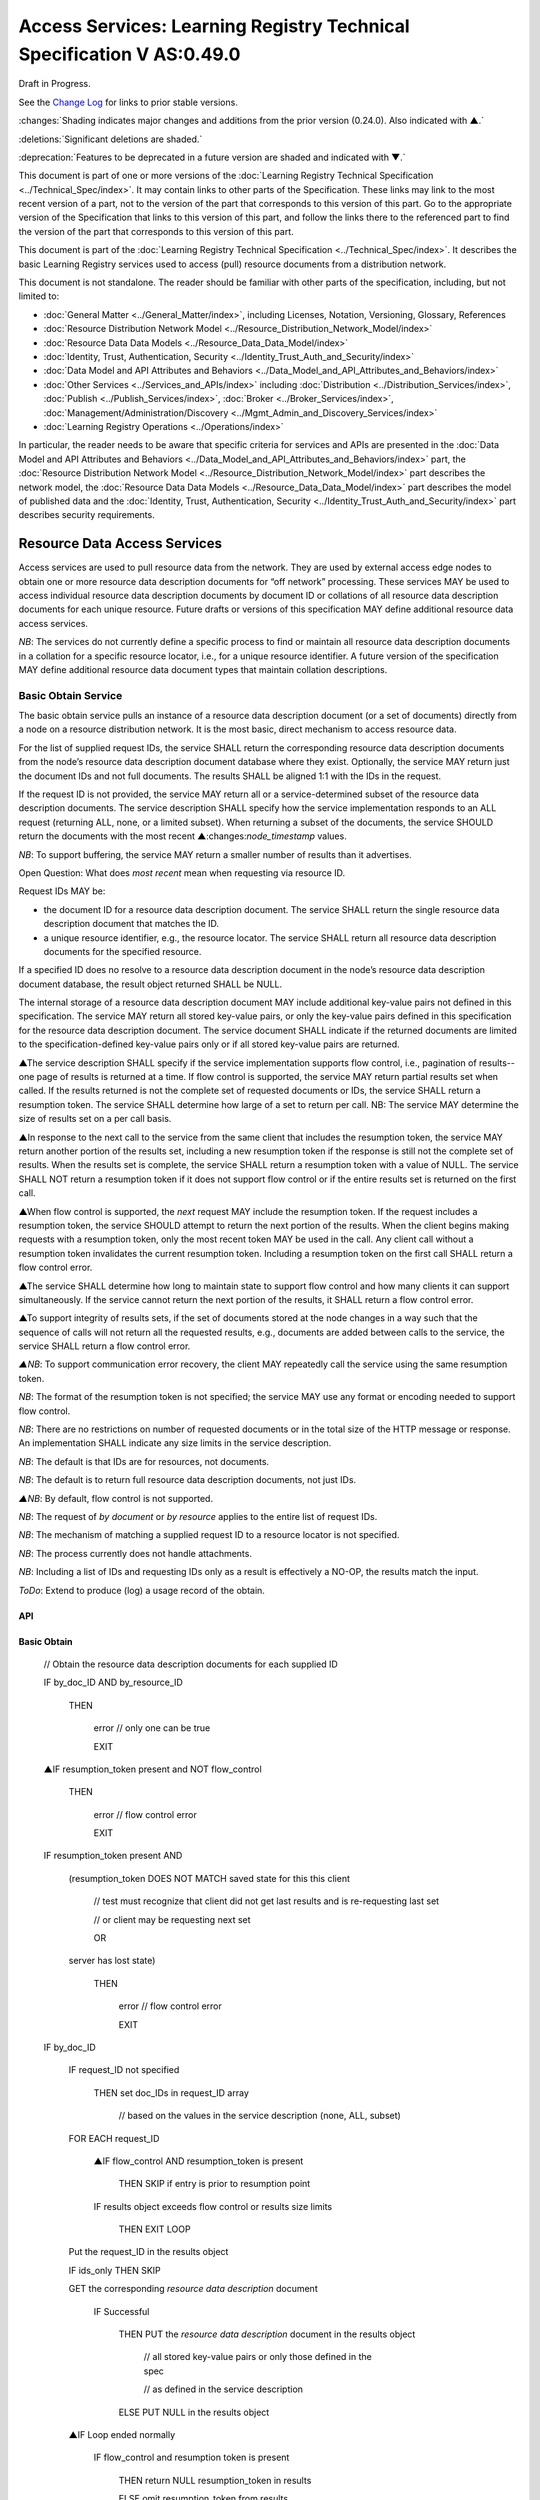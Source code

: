 


======================================================================
Access Services: Learning Registry Technical Specification V AS:0.49.0
======================================================================

Draft in Progress.

See the `Change Log`_ for links to prior stable versions.

:changes:`Shading indicates major changes and additions from the prior version (0.24.0). Also indicated with ▲.`

:deletions:`Significant deletions are shaded.`

:deprecation:`Features to be deprecated in a future version are shaded and indicated with ▼.`

This document is part of one or more versions of the :doc:`Learning Registry Technical Specification <../Technical_Spec/index>`. It may contain links to other parts of the Specification.
These links may link to the most recent version of a part, not to the version of the part that corresponds to this version of this part.
Go to the appropriate version of the Specification that links to this version of this part, and follow the links there to the referenced part to find the version of the part that corresponds to this version of this part.


This document is part of the :doc:`Learning Registry Technical Specification <../Technical_Spec/index>`. It describes the basic Learning Registry services used to access (pull) resource documents from a distribution network.

This document is not standalone.
The reader should be familiar with other parts of the specification, including, but not limited to:

- :doc:`General Matter <../General_Matter/index>`, including Licenses, Notation, Versioning, Glossary, References

- :doc:`Resource Distribution Network Model <../Resource_Distribution_Network_Model/index>`

- :doc:`Resource Data Data Models <../Resource_Data_Data_Model/index>`

- :doc:`Identity, Trust, Authentication, Security <../Identity_Trust_Auth_and_Security/index>`

- :doc:`Data Model and API Attributes and Behaviors <../Data_Model_and_API_Attributes_and_Behaviors/index>`

- :doc:`Other Services <../Services_and_APIs/index>` including :doc:`Distribution <../Distribution_Services/index>`, :doc:`Publish <../Publish_Services/index>`, :doc:`Broker <../Broker_Services/index>`, :doc:`Management/Administration/Discovery <../Mgmt_Admin_and_Discovery_Services/index>`

- :doc:`Learning Registry Operations <../Operations/index>`

In particular, the reader needs to be aware that specific criteria for services and APIs are presented in the :doc:`Data Model and API Attributes and Behaviors <../Data_Model_and_API_Attributes_and_Behaviors/index>` part, the :doc:`Resource Distribution Network Model <../Resource_Distribution_Network_Model/index>` part describes the network model, the :doc:`Resource Data Data Models <../Resource_Data_Data_Model/index>` part describes the model of published data and the :doc:`Identity, Trust, Authentication, Security <../Identity_Trust_Auth_and_Security/index>` part describes security requirements.

.. _h.kbv3x699el4w:

"""""""""""""""""""""""""""""
Resource Data Access Services
"""""""""""""""""""""""""""""

Access services are used to pull resource data from the network.
They are used by external access edge nodes to obtain one or more resource data description documents for “off network” processing.
These services MAY be used to access individual resource data description documents by document ID or collations of all resource data description documents for each unique resource.
Future drafts or versions of this specification MAY define additional resource data access services.

*NB*: The services do not currently define a specific process to find or maintain all resource data description documents in a collation for a specific resource locator, i.e., for a unique resource identifier.
A future version of the specification MAY define additional resource data document types that maintain collation descriptions.

.. _h.23ll5s-2p4zua:

~~~~~~~~~~~~~~~~~~~~
Basic Obtain Service
~~~~~~~~~~~~~~~~~~~~

The basic obtain service pulls an instance of a resource data description document (or a set of documents) directly from a node on a resource distribution network.
It is the most basic, direct mechanism to access resource data.


For the list of supplied request IDs, the service SHALL return the corresponding resource data description documents from the node’s resource data description document database where they exist.
Optionally, the service MAY return just the document IDs and not full documents.
The results SHALL be aligned 1:1 with the IDs in the request.


If the request ID is not provided, the service MAY return all or a service-determined subset of the resource data description documents.
The service description SHALL specify how the service implementation responds to an ALL request (returning ALL, none, or a limited subset).
When returning a subset of the documents, the service SHOULD return the documents with the most recent ▲:changes:`node_timestamp` values.

*NB*: To support buffering, the service MAY return a smaller number of results than it advertises.

Open Question: What does *most* *recent* mean when requesting via resource ID.

Request IDs MAY be:

- the document ID for a resource data description document.
  The service SHALL return the single resource data description document that matches the ID.

- a unique resource identifier, e.g., the resource locator.
  The service SHALL return all resource data description documents for the specified resource.

If a specified ID does no resolve to a resource data description document in the node’s resource data description document database, the result object returned SHALL be NULL.

The internal storage of a resource data description document MAY include additional key-value pairs not defined in this specification.
The service MAY return all stored key-value pairs, or only the key-value pairs defined in this specification for the resource data description document.
The service document SHALL indicate if the returned documents are limited to the specification-defined key-value pairs only or if all stored key-value pairs are returned.

▲The service description SHALL specify if the service implementation supports flow control, i.e., pagination of results--one page of results is returned at a time.
If flow control is supported, the service MAY return partial results set when called.
If the results returned is not the complete set of requested documents or IDs, the service SHALL return a resumption token.
The service SHALL determine how large of a set to return per call.
NB: The service MAY determine the size of results set on a per call basis.

▲In response to the next call to the service from the same client that includes the resumption token, the service MAY return another portion of the results set, including a new resumption token if the response is still not the complete set of results.
When the results set is complete, the service SHALL return a resumption token with a value of NULL.
The service SHALL NOT return a resumption token if it does not support flow control or if the entire results set is returned on the first call.

▲When flow control is supported, the *next* request MAY include the resumption token.
If the request includes a resumption token, the service SHOULD attempt to return the next portion of the results.
When the client begins making requests with a resumption token, only the most recent token MAY be used in the call.
Any client call without a resumption token invalidates the current resumption token.
Including a resumption token on the first call SHALL return a flow control error.


▲The service SHALL determine how long to maintain state to support flow control and how many clients it can support simultaneously.
If the service cannot return the next portion of the results, it SHALL return a flow control error.

▲To support integrity of results sets, if the set of documents stored at the node changes in a way such that the sequence of calls will not return all the requested results, e.g., documents are added between calls to the service, the service SHALL return a flow control error.

*▲NB*: To support communication error recovery, the client MAY repeatedly call the service using the same resumption token.

*NB*: The format of the resumption token is not specified; the service MAY use any format or encoding needed to support flow control.

*NB*: There are no restrictions on number of requested documents or in the total size of the HTTP message or response.
An implementation SHALL indicate any size limits in the service description.

*NB*: The default is that IDs are for resources, not documents.

*NB*: The default is to return full resource data description documents, not just IDs.

*▲NB*: By default, flow control is not supported.

*NB*: The request of *by* *document* or *by* *resource* applies to the entire list of request IDs.

*NB*: The mechanism of matching a supplied request ID to a resource locator is not specified.

*NB*: The process currently does not handle attachments.

*NB*: Including a list of IDs and requesting IDs only as a result is effectively a NO-OP, the results match the input.

*ToDo*: Extend to produce (log) a usage record of the obtain.


---
API
---

.. http:get::  /obtain?request_id=<ID>

    &by_doc_ID=<T|F>

    &by_resource_ID=<T|F>

    &ids_only=<T|F>

    &resumption_token=<token>

       
.. http:post:: /obtain


    **Arguments (HTTP GET):**

    .. sourcecode:: javascript

        "request_ID": ID,        
                                        // resource data description document ID or

                                        // resource ID

                                        // optional

                                        // ignored if ids_only is TRUE

                                        // if missing return documents for ALL IDs

        "by_doc_ID": boolean,    
                                        // request is for a single document

                                        // optional, default FALSE

                                        // request_ID is a doc_ID

        "by_resource_ID": boolean        
                                        // request is for a collation of all documents

                                        // for the specified resource

                                        // optional, default TRUE

                                        // request_ID is a resource_locator

        "ids_only": boolean,    
                                        // request is just for IDs, not documents

                                        // optional, default FALSE

        "resumption_token": "string",       
                                        // flow control resumption token

                                        // optional; provided as a result on prior calls

    **Arguments (HTTP POST):**

            None

    **Request Object (HTTP GET):**

            None

    **Request Object (HTTP POST):**

    .. sourcecode:: javascript

        {                       
                                    // list of resource data descriptions to obtain

             "by_doc_ID": boolean,    
                                    // request is for specific document for each ID

                                    // request_ID is a doc_ID

                                    // optional, default FALSE,

              

            "by_resource_ID": boolean,    
                                    // request is for a collation of documents 

                                    // for each ID

                                    // optional, default TRUE

                                    // request_ID is a resource_locator

            "ids_only": boolean,    
                                    // request is just for IDs, not documents

                                    // optional, default FALSE

            "resumption_token": "string",        
                                    // ▲ flow control resumption token

                                    // optional; provided as a result on prior calls

            "request_IDs": [request_ID]    
                                    // array of

                                    // resource ID or

                                    // resource data description document ID

                                    // optional

                                    // ignored if ids_only is TRUE

                                    // if missing return documents for ALL IDs

        }

    **Results Object:**
        
    .. sourcecode:: javascript
                                                        

        {
            "documents": [                              // list of resource data description documents

                {                

                    "doc_ID": ID,       
                                                        // document ID

                    "document": [                       // resource data description documents
                        
                        {resource_data_description}     // array
                                        
                    ]                                   // present only if ID is valid, otherwise NULL

                }    

            ],

            "resumption_token":  "string"               // ▲ flow control resumption token

                                                        // present only if flow control is supported

                                                        // present only if these results are paginated

                                                        // NULL if this is the last set of paginated results

        }

    :statuscode 200: OK

    :statuscode 500: ERROR


------------
Basic Obtain
------------



    // Obtain the resource data description documents for each supplied ID

    IF by_doc_ID AND by_resource_ID

            THEN

                    error  // only one can be true

                    EXIT

    ▲IF resumption_token present and NOT flow_control

        THEN

            error  // flow control error

            EXIT

    IF resumption_token present AND 

        (resumption_token DOES NOT MATCH saved state for this this client 

            // test must recognize that client did not get last results and is re-requesting last set

            // or client may be requesting next set

            OR

        server has lost state)

            THEN

                error  // flow control error              
                                            
                EXIT

    IF by_doc_ID

        IF request_ID not specified 

            THEN set doc_IDs in request_ID array

                // based on the values in the service description (none, ALL, subset)

        FOR EACH request_ID 

            ▲IF flow_control AND resumption_token is present

                THEN SKIP if entry is prior to resumption point

            IF results object exceeds flow control or results size limits

                THEN EXIT LOOP

        Put the request_ID in the results object

        IF ids_only THEN SKIP

        GET the corresponding *resource* *data* *description* document

                IF Successful 

                 THEN PUT the *resource* *data* *description* document in the results object

                    // all stored key-value pairs or only those defined in the spec

                    // as defined in the service description

                 ELSE PUT NULL in the results object

        ▲IF Loop ended normally

            IF flow_control and resumption token is present

                THEN return NULL resumption_token in results

                ELSE omit resumption_token from results

        IF Loop exited because of flow control or results size limits

            IF flow_control

                THEN return appropriate resumption_token

    IF by_resource_ID

        IF request_ID not specified 

                THEN set unique_resource_locations in request_ID array

                    // based on the values in the service description (none, ALL, subset)

        FOR EACH request_ID 

            ▲IF flow_control AND resumption_token is present

                THEN SKIP if entry is prior to resumption point

            IF results object exceeds flow control or results size limits

                THEN EXIT LOOP

            IF NOT ids_only

                THEN FIND the collation of resource data description documents

                WHERE resource_locator MATCHES supplied request_ID

            IF Successful     

                PUT the request ID in the results object        

                IF ids_only THEN SKIP

                FOR EACH *resource data description* document

                GET the corresponding *resource data description* document

                    PUT the *resource data description* document in the results object

                        // all stored key-value pairs or only those defined in the spec

                        // as defined in the service description

            ELSE PUT NULL in the results object

        ▲IF Loop ended normally

            IF flow_control and resumption token is present

                THEN return NULL resumption_token in results

            ELSE omit resumption_token from results

        IF Loop exited because of flow control or results size limits

            IF flow_control

                THEN return appropriate resumption_token


-------------------
Service Description
-------------------

.. sourcecode:: javascript

    {

        "doc_type": "service_description",

        "doc_version": "0.20.0",

        "doc_scope": "node",

        "active": true,

        "service_id": "<uniqueid>",

        "service_type": "access",

        "service_name": "Basic Obtain",

        "service_description": "Service to access individual resource description documents given a list of one or more document IDs or resource URL",

        "service_version": "0.21.0",

        "service_endpoint": "<node-service-endpoint-URL>",

        "service_auth": 
                                        // service authentication and authorization descriptions

        {

            "service_authz": ["<authvalue>"], 
                                        // authz values for the service

            "service_key": < T / F > , 
                                        // does service use an access key            

            "service_https": < T / F > 
                                        // does service require https

        },

        "service_data":

        {

            "id_limit": integer,            
                                            // specify the maximum number of IDs

                                            // the service will return when requesting ALL

                                            // 0 means ALL is not a valid request

                                            // optional, return ALL if missing

            "doc_limit": integer, 
                                            // specify the maximum number of documents

                                            // the service will return when requesting ALL

                                            // 0 means ALL is not a valid request

                                            // optional, return ALL if missing

            "spec_kv_only": boolean, 
                                            // T to return only spec-defined key-value pairs

                                            // F to return all stored key-value pairs

                                            // optional, default F

            "flow_control": boolean 
                                            // ▲ T if the implementation supports flow control

                                            // F if flow control is not supported

                                            // optional, default F, no flow control

        }

    }

When the service is deployed at a node, appropriate values for the placeholders (service_id, service_endpoint, service_auth) SHALL be provided.
Appropriate values for the service_data elements SHALL be provided.
The descriptive values (service_name, service_description) MAY be changed from what is specified herein.

.. _h.s3sst6-69kzq1:

~~~~~~~~~~~~~~~~~~~~~
Basic Harvest Service
~~~~~~~~~~~~~~~~~~~~~

The basic harvest service can be used by an external agent to connect to a node to harvest (pull) the resource data description documents held by the node.
The service is patterned after the OAI-PMH specification.
The service is designed to be extended to support full OAI-PMH–compliant harvesting.

The service can harvest the native JSON encoded metadata or paradata resource data, i.e., it harvests the resource data in the native format, not XML-encoded Dublin Core metadata or some other metadata dissemination.
Harvest is done by resource data description document ID or by resource ID, i.e., by resource locator.
Set-based harvesting is not currently supported.
Flow control is not currently supported.
OAI-PMH verbs are included directly in the HTTP path (rather than as an argument to provide a more RESTful API).
Both GET and POST encoding of requests are supported.

The internal JSON storage of a resource data description document MAY include additional key-value pairs not defined in this specification.
The service MAY return all stored key-value pairs, or only the key-value pairs defined in this specification for the resource data description document.
The service document SHALL indicate if the returned documents are limited to the specification-defined key-value pairs only or if all stored key-value pairs are returned.

*OAI-PMH* *Extension*: IDs MAY be:

- the document ID for a resource data description document.
  The service SHALL return the single resource data description document that matches the ID.

- a unique resource identifier, e.g., the resource locator.
  The service SHALL return all resource data description documents for the specified resource that satisfy other harvest criteria.

Mapping of Learning Registry Basic Harvest to OAI-PMH Concepts

+---------------------------------------------------------------------------+---------------------------------------------------------------------------------------------------------------------------------------------------+
| **Native OAI\-PMH Concept**                                               | **Learning Regisry Harvest API Concept**                                                                                                          |
+---------------------------------------------------------------------------+---------------------------------------------------------------------------------------------------------------------------------------------------+
| Repository (harvest API end point)                                        | Node Resource Data Description Document Database                                                                                                  |
+---------------------------------------------------------------------------+---------------------------------------------------------------------------------------------------------------------------------------------------+
| Resource (something that has records)                                     | Resource                                                                                                                                          |
+---------------------------------------------------------------------------+---------------------------------------------------------------------------------------------------------------------------------------------------+
| Item (something in the repository for which a record can be disseminated) | Resource Data, e.g., an individual Resource Data Description Document or a collation of Resource Data Description Documents for a unique Resource |
+---------------------------------------------------------------------------+---------------------------------------------------------------------------------------------------------------------------------------------------+
| Record (dissemination output)                                             | Resource Data Description Document, JSON Encoded                                                                                                  |
+---------------------------------------------------------------------------+---------------------------------------------------------------------------------------------------------------------------------------------------+
| Item Identifier (URI)                                                     | Resource Data Description Document ID orResouce ID/Resource Locator                                                                               |
+---------------------------------------------------------------------------+---------------------------------------------------------------------------------------------------------------------------------------------------+
| Metadata Format                                                           | Resource Data Description Document JSON Object Schema                                                                                             |
+---------------------------------------------------------------------------+---------------------------------------------------------------------------------------------------------------------------------------------------+
| Set                                                                       | *Sets* *for* *organizing* *resource* *data* *are* *not* *defined* *in* *this* *version* *of* *the* *specification*                                |
+---------------------------------------------------------------------------+---------------------------------------------------------------------------------------------------------------------------------------------------+
| GetRecord Verb                                                            | <nodelURL>harvest/getrecord                                                                                                                       |
+---------------------------------------------------------------------------+---------------------------------------------------------------------------------------------------------------------------------------------------+
| ListRecords Verb                                                          | <nodelURL>harvest/listrecords                                                                                                                     |
+---------------------------------------------------------------------------+---------------------------------------------------------------------------------------------------------------------------------------------------+
| ListIdentifiers Verb                                                      | <nodelURL>harvest/listidentifiers                                                                                                                 |
+---------------------------------------------------------------------------+---------------------------------------------------------------------------------------------------------------------------------------------------+
| Identify Verb                                                             | <nodelURL>harvest/identify                                                                                                                        |
+---------------------------------------------------------------------------+---------------------------------------------------------------------------------------------------------------------------------------------------+
| ListMetadataFormats Verb                                                  | <nodelURL>harvest/listmetadataformats                                                                                                             |
+---------------------------------------------------------------------------+---------------------------------------------------------------------------------------------------------------------------------------------------+
| ListSets Verb                                                             | <nodelURL>harvest/listsets                                                                                                                        |
+---------------------------------------------------------------------------+---------------------------------------------------------------------------------------------------------------------------------------------------+

Each of the six harvest verbs are specified separately.
The Service Description document SHALL apply to the entire API.

The network node SHALL maintain a value for the earliest publication time for documents harvestable from the node (earliestDatestamp).
Time-based harvesting MAY request harvest for documents published, updated or deleted after that time.
The node MAY maintain documents with an earlier timestamp, but these documents SHALL NOT be accessible via harvest.
The granularity for access via the timestamp MAY be days or seconds.
The granularity of the timestamp SHALL be stored in the service description document.

*NB*: The actual timestamp MAY have a finer granularity.

*NB*: All times are UTC 0.

.. _h.v57vz0-u0ge3y:

----------
Get Record
----------

The Get Record verb returns the resource data description documents for the specified resource data document ID or resource ID.
If the request ID is a resource data description document ID, the service SHALL return the single resource data description document that matches the ID.
If the request ID is a unique resource identifier, e.g., the resource locator, the service SHALL return all resource data description documents for the specified resource.
The API only returns JSON.
Different metadata formats cannot be specified.
The service SHALL return complete resource data description documents.

*NB*: The process currently does not handle attachments.

*NB*: The default is that IDs are for resources, not documents.

*ToDo*: Extend to produce (log) a usage record of the harvest.

API
===

.. http:get:: /harvest/getrecord?request_id=<id>
    
    &by_doc_ID=<T|F>

    &by_resource_ID=<T|F>

.. http:post:: /harvest/getrecord

    **Arguments (HTTP GET):**

    .. sourcecode:: javascript

        "request_ID": ID,        
                                // resource data description document ID or

                                // resource ID

                                // required

        "by_doc_ID": boolean,    
                                // request is for a single document

                                // optional, default FALSE

                                // request_ID is a doc_ID

        "by_resource_ID": boolean        
                                // request is for a collation of all documents

                                // for the specified resource

                                // optional, default TRUE

                                // request_ID is a resource_locator

    **Arguments (HTTP POST):**

        None

    **Request Object (HTTP GET):**

        None

    **Request Object (HTTP POST):**

    .. sourcecode:: javascript

        {
            "request_ID": ID,       
                                    // resource data description document ID or

                                    // resource ID

                                    // required

            "by_doc_ID":        boolean,    
                                    // request is for a single document

                                    // optional, default FALSE

                                    // request_ID is a doc_ID

            "by_resource_ID",    boolean       
                                    // request is for a collation of all documents

                                    // for the specified resource

                                    // optional, default TRUE

                                    // request_ID is a resource_locator

        }

    **Results Object:**

    .. sourcecode:: javascript

        {
            "OK": boolean,    
                                    // T if successful

            "error": "string",        
                                    // text describing error
                                    // present only if NOT OK

            "responseDate": "string",        
                                    // time of report, time/date encoding

            "request":                
                                    // the API request

                {
                    "verb": "getrecord",    
                                                        // the literal "getrecord"


                    "identifier": ID,        
                                                        // request ID


                    "by_doc_ID": boolean,    
                                                        // request is for a single document


                    "by_resource_ID": boolean,    
                                                        // request is for a collation of documents


                    "HTTP_request": "string"        
                                                        // the HTTP request as a string


                },

                "getrecord":        // the resource data description documents
                                    // present only if ID is valid, otherwise NULL

                    {

                        "record": [                
                                    // record container

                            {
                                "header":                
                                                            // header info

                                    {"identifier": ID,        
                                                            // resource data description document ID

                                    ▲"datestamp": "string", 
                                                            // resource data timestamp date/time
                                                            // requried, granularity of 1 second

                                    "status": "string"        
                                                            // fixed vocabulary ["active", "deleted"]                                
                                                            // optional, "active" if not present

                                    },

                                "resource_data": {resource_data_description}        
                                                            // resource data description documents

                            }
                        
                        ]

                    }

            }


Basic Harvest: GetRecord
========================


    // Return the resource data description documents for the supplied ID

    Build results object

        responseDate := time of report      // time/date encoding

        request :=                          // the API request

         {"verb": "getrecord",              // the literal "getrecord"

         "identifier": ID,                  // request ID

         "by_doc_ID": boolean,              // request value

         "by_resource_ID": boolean,         // request value

         "HTTP_request": "string"           // the HTTP request as a string

         }

        IF request_ID not supplied  // return error

            THEN    

                OK := FALSE

                error := “badArgument"

                EXIT

        IF by_doc_ID AND by_resource_ID

            THEN    

                OK := FALSE

                error := "badArgument" // only one can be true

                EXIT

        IF by_resource_ID  // get the list of documents otherwise it’s just the requested ID

            THEN     

                FIND the collation of resource data description document IDs

                WHERE resource_locator MATCHES request <identifier>



        FOR EACH resource data description document ID

        GET the corresponding *resource data description* document

        IF successful

             THEN

                // return resource data

                // header

                ▲datestamp := node_timestamp from the *resource* *data* *description*

                identifier := resource data description document ID

                IF delete_data_policy <> "no"

                    AND the *resource* *data* *description* document has been deleted

                    THEN status := "deleted"

                // resource data

                PUT the *resource* *data* *description* document in the results object

                    // all stored key-value pairs or only those defined in the spec

                    // as defined in the service description

                OK := TRUE

             ELSE // not found error

                PUT NULL in the results object

                OK := FALSE

                error := "idDoesNotExist"

    TRANSFORM results to specified CONTENT-TYPE

.. _h.56c4qr-c1nbmq:

------------
List Records
------------

The List Records verb returns the resource data description documents for document added to the node within a specified time/date range.
The API only returns JSON.
The service SHALL return complete resource data description documents.
Different metadata formats cannot be specified.
Flow control is not currently supported.
Set-based harvesting is not currently supported.
Return of attachments is not currently supported.

*NB*: List records does not support access by resource locator.
Documents may only be accessed by document ID.

*ToDo*: Extend to produce (log) a usage record of the harvest.

API
===

.. http:get:: /harvest/listrecords?from=<date>&until=<date>

.. http:post:: /harvest/listrecords

    **Arguments (HTTP GET):**

    .. sourcecode:: javascript

        "from": "string",            
                                    // start of harvest time/date range

                                    // optional, time/date

                                    // earliest resource data timestamp if not present

        "until": "string"            
                                    // end of harvest time/date range

                                    // optional, time/date

                                    // latest resource data timestamp if not present

    **Arguments (HTTP POST):**

        None

    **Request Object (HTTP GET):**

        None

    **Request Object (HTTP POST):**

    .. sourcecode:: javascript

        {

            "from": "string",           
                                    // start of harvest time/date range

                                    // optional, time/date

                                    // earliest resource data timestamp if not present

            "until": "string"                        
                                    // end of harvest time/date range

                                    // optional, time/date

                                    // latest resource data timestamp if not present
        }

    **Results Object:**

    .. sourcecode:: javascript

        {
            "OK": boolean,    
                                    // T if successful

            "error": "string",        
                                    // text describing error
                                    // present only if NOT OK

            "responseDate": "string",        
                                    // time of report, time/date encoding

            "request":              // the API request

            {
                "verb": "listrecords",    
                                        // the literal "listrecords"

                "from": "string",        
                                        // specified start of harvest time/date range
                                        // time/date

                "until": "string".
                                        // specified end of harvest time/date range
                                        // time/date

                "HTTP_request": "string"        
                                        // the HTTP request as a string

            },

            "listrecords":[                 
                                    // array of records

                {
                    "record":                
                                    // the resource data description document
                                    // present only if ID is valid, otherwise NULL

                    {
                        "header":

                        {
                            "identifier": ID,        
                                                // resource data description document ID

                            "datestamp": "string" 
                                                // ▲ resource data timestamp, date/time
                                                // required granularity of 1 second

                            "status": "string"        
                                                // fixed vocabulary ["active", "deleted"]                                
                                                // optional, "active" if not present

                        },

                        "resource_data":

                            {resource_data_description}        
                                    // resource data description documents                 
                    
                    }

                }      

            ]

        }


Basic Harvest: ListRecords
==========================

    // Return the resource data description documents for the specified time range

    Build results object

        responseDate := time of report          // time/date encoding

        request :=                              // the API request

        {
            "verb": "listrecords",              // the literal "listrecords"

            "from": "string",                   // specified start of harvest time/date range

            "until": "string",                  // specified end of harvest time/date range

            "HTTP_request": "string"            // the HTTP request as a string

        }

        IF from > until  // return error

            THEN

                OK := FALSE

                error := "badArgument"

                EXIT

        IF granularity of from time <> granularity of until time  // return error

            THEN     

                OK := FALSE

                error := "badArgument"

                EXIT

        IF granularity of from time < service granularity  // request is for seconds, service instance only supports days (not seconds)

            THEN

                OK := FALSE

                error := "badArgument"

                EXIT

        IF from not specified THEN from := earliest timestamp

        IF until not specified THEN until := latest timestamp

        FOR EACH *resource* *data* *description* document

            IF from <= ▲node_timestamp from the *resource* *data* *description* document

                    <= until  // timestamp inclusive in [from:until] range

            THEN

                // return header for resource data

                ▲datestamp := node_timestamp from the resource* *data* *description*

                
                identifier := resource data description document ID

                IF the delete_data_policy <> "no"

                    AND the r*esource* *data* *description* document has been deleted

                    THEN status := "deleted"

                // return the resource data

                PUT the r*esource* *data* *description* document in the results object

        IF listrecords array is empty

            THEN

                OK := FALSE

                error := "noRecordsMatch"

            ELSE

                OK := TRUE

    TRANSFORM results to specified CONTENT-TYPE

.. _h.fldcps-ri52yn:

----------------
List Identifiers
----------------

The List Identifiers verb returns the OAI-PMH header information from the resource data description documents for the specified resource data document IDs within a specified time/date range.
The API only returns JSON.
Different metadata formats cannot be specified.
Flow control is not currently supported.
Set-based harvesting is not currently supported.

The API is functionally equivalent to the List Records API, only header information returned; no resource data is returned.
Data elements are renamed to map to the the OAI-PMH specification.

*NB*: There is currently no mechanism to return the collection of ids of resources where a new resource data description document has been added to the collation of documents for a resource within the specified time range.
Documents may only be accessed by document ID.

API
===

.. http:GET:: /harvest/listidentifiers?from=<date>&until=<date>

.. http:POST:: /harvest/listidentifiers

    **Arguments (HTTP GET):**

    .. :sourcecode:: javascript

        "from": "string",            
                                    // start of harvest time/date range

                                    // optional, time/date

                                    // earliest resource data timestamp if not present

        "until": "string"            
                                    // end of harvest time/date range

                                    // optional, time/date

                                    // latest resource data timestamp if not present

    **Arguments (HTTP POST):**

        None

    **Request Object (HTTP GET):**

        None

    **Request Object (HTTP POST):**

    .. :sourcecode:: javascript

        {
            "from": "string",            
                                    // start of harvest time/date range
                                    // optional, time/date
                                    // earliest resource data timestamp if not present

            "until": "string"            
                                    // end of harvest time/date range
                                    // optional, time/date
                                    // latest resource data timestamp if not present

        }

    **Results Object:**

    .. :sourcecode:: javascript

        {
            "OK": boolean,    
                                    // T if successful

            "error": "string",        
                                    // text describing error
                                    // present only if NOT OK

            "responseDate": "string",        
                                    // time of report, time/date encoding

            "request":                
                                    // the API request

            {
                "verb": "listidentifiers",    
                                    // the literal "listidentifiers"

                "from": "string",       
                                    // specified start of harvest time/date range
                                    // time/date

                "until": "string".
                                    // specified end of harvest time/date range
                                    // time/date

                "HTTP_request": "string"        
                                    // the HTTP request as a string

            },

            "listidentifiers":[                
                                    // array of headers

                {
                    "header":

                    {
                        "identifier": ID,        
                                    // resource data description document ID

                        "datestamp": "string",        
                                    // ▲ resource data timestamp, date/time
                                    // requried, granularity of 1 second

                        "status": "string"        
                                    // fixed vocabulary ["active", "deleted"]                                
                                    // optional, "active" if not present

                    }

                }

            ]

        }


Basic Harvest: ListIdentifiers
==============================

    // Return the resource data description document headers for the specified time range

    Build results object

        responseDate := time of report      // time/date encoding

        request :=                          // the API request

        {
            "verb": "listidentifiers",      // the literal "listidentifiers"

            "from": "string",               // specified start of harvest time/date range

            "until": "string",              // specified end of harvest time/date range

            "HTTP_request": "string"        // the HTTP request as a string

        }

        IF from > until // return error

            THEN     
                
                OK := FALSE

                error := "badArgument"

                EXIT

        IF granularity of from time <> granularity of until time // return error

            THEN     

                OK := FALSE

                error := "badArgument"

                EXIT

        IF granularity of from time < service granularity 

            // request is for seconds, service instance only supports days (not seconds)

            THEN     

                OK := FALSE

                error := "badArgument"

                EXIT

        IF from not specified THEN from := earliest timestamp

        IF until not specified THEN unti := latest timestamp

        FOR EACH *resource* *data* *description* document

            IF from <= node_timestamp from the *resource data description* document

                    <= until // timestamp inclusive in [from:until] range

            THEN // return header for resource data

                ▲datestamp := node_timestamp fromt the *resource data description*

                identifier := resource data description document ID

                IF the delete_data_policy <> "no"

                    AND the *resource data description* document has been deleted

                    THEN status := "deleted"

        IF listidentifiers array is empty

            THEN

                OK := FALSE

                error := "noRecordsMatch"

            ELSE

            OK := TRUE

    TRANSFORM results to specified CONTENT-TYPE


.. _h.k5h4di-cvleu6:

--------
Identify
--------

The Identify verb returns a description of the harvest end point.
The service SHALL return the values in JSON.
The service SHALL return all of the key-value pairs listed.
The service MAY return additional key-value pairs that describe the harvest service.

A network node SHALL maintain all of the data necessary to return the required key-value pairs.

API
===

.. http:GET:: /harvest/identify

.. http:POST:: /harvest/identify
           

    **Arguments:**

        None

    **Request Object:**

        None

    **Results Object:**

    .. :sourcecode:: javascript

        {
            "OK": boolean,    
                                    // T if successful

            "error": "string",       
                                    // text describing error

                                    // present only if NOT OK

            "responseDate": "string",        
                                    // time of report, time/date encoding

            "request":  {              
                                    // the API request
            
                "verb": "identify",    
                                    // the literal "identify"

                "HTTP_request": "string"         
                                    // the HTTP request as a string

            },

            "identify": {
                "node_id": "string",        
                                    // ID of the network node

                "repositoryName": "string",        
                                    // name of the network node

                "baseURL": "string",        
                                    // URL of the network node

                "protocolVersion": "2.0",        
                                    // the literal "2.0"

                "service_version": "string",        
                                    // version of the Harvest service API

                "earliestDatestamp": "string",        
                                    // time/date encoding

                "deletedRecord": "string",        
                                    // node delete policy

                "granularity": "string",        
                                    // granularity from the service policy

                "adminEmail": "string"        
                                    // node admin URL

            }

        }


Basic Harvest: Identify
=======================


    // Return the description of the harvest service

    Build results object

        OK := TRUE

        responseDate := time of report  // time/date encoding

        request :=                      // the API request

        {
            "verb": "identify",         // the literal "identify"

            "HTTP_request": "string"    // the HTTP request as a string

        }

        node_id := node_id from the *network node description*

        repositoryName := node_name from the *network node description*

        baseURL := <node-service-endpoint-URL>  // URL of the network node

        protocolVersion := "2.0"  // the OAI-PMH version

        service_version := service_version from the *Harvest* *service* *description* 

        earliestDatestamp := timestamp 

            // the oldest guaranteed publish/update or delete timestamp

            // time/date encoding with service-specified granularity

        deletedRecord := deleted_data_policy from the node_policy from the

            *network node description*

        granularity := granularity from the *Harvest service description* 

        adminEmail := node_admin_identity from the *network node description*

        TRANSFORM results to specified CONTENT-TYPE


.. _h.eokref-1hyu2a:

---------------------
List Metadata Formats
---------------------

The List Metadata Formats verb returns the list of metadata formats available for harvests.
The harvest API only returns JSON encoded resource data descriptions: this is the only metadata format defined in the service description.
The metadataPrefix SHALL be the value specified in the metadataformats structure in the service description (e.g., "LR_JSON_0.10.0").
The service SHALL return all of the key-value pairs listed.
The service SHALL NOT return additional key-value pairs.

The services does not support the retrieval of the metadata format for an individual resource data description document.
Including a ID in the request SHOULD produce an error.

API
===

.. :http:GET:: /harvest/listmetadataformats

.. :http:POST:: /harvest/listmetadataformats
   

    **Arguments:**

        None

    **Request Object:**    

        None

    **Results Object:**

    .. :sourcode:: javascript

        {
            "OK": boolean,    
                                        // T if successful

            "error": "string",        
                                        // text describing error

                                        // present only if NOT OK

            "responseDate": "string",        
                                        // time of report, time/date encoding

            "request":                  // the API request

            {
                "verb": "listmetadataformats",    
                                        // the literal "listmetadataformats"

                "HTTP_request": "string"         
                                        // the HTTP request as a string 

            },

            "listmetadataformats":[            
                                        // array of supported metadata formats

                {
                    "metadataformat":

                    {
                        "metadataPrefix": "string"        
                                        // metadata format name/prefix
                                        // other elements will go here

                    }

                }

            ]

        }


Basic Harvest: List Metadata Formats
====================================


    // Return the description of the metadata formats supported for harvest

    Build results object

        OK := TRUE

        responseDate := time of report  // time/date encoding

        request :=  // the API request

            {
                "verb": "listmetadataformats",      // the literal "listmetadataformats"

                "HTTP_request": "string"            // the HTTP request as a string

            }

        metadataFormat := metadataformat structure from the *Harvest* *service* *description* 

            // the key-value pair [{"metadataPrefix": "LR_JSON_0.10.0"}]

        TRANSFORM results to specified CONTENT-TYPE


.. _h.aocxiz-yca3fl:

---------
List Sets
---------

The List Sets verb returns the list of sets used to organize resource data descriptions.
Support for sets is not defined in this version of the specification.
The API SHALL return a standard error indicating that sets are not available.

API
===


.. http:get:: /harvest/listsets

.. http:post:: /harvest/listsets
          
    **Arguments:**

        None

    **Request Object:**    

        None

    **Results Object:**

        .. sourcecode:: javascript
        
            {
                "OK": boolean,        
                                    // T if successful

                "error": "string",            
                                    // text describing error
                                    // present only if NOT OK

                "responseDate": "string",        
                                    // time of report, time/date encoding

                "request":                
                                    // the API request

                {
                    "verb": "listsets",    
                                    // the literal "listsets"

                    "HTTP_request": "string"         
                                    // the HTTP request as a string

                }

            }

Basic Harvest: List Sets
========================


    // Return the description of the sets available for harvest

    Build results object

        OK := FALSE

        error := "noSetHierarchy"

        responseDate := time of report  // time/date encoding

        request := // the API request

        {
            "verb": "listsets",         // the literal "listsets"

             "HTTP_request": "string"   // the HTTP request as a string

        }

    TRANSFORM results to specified CONTENT-TYPE

Service Description
===================

.. :sourcecode:: javascript

    {

        "doc_type": "service_description",

        "doc_version": "0.20.0",

        "doc_scope": "node",

        "active": true,

        "service_id": "<uniqueid>",

        "service_type": "access",

        "service_name": "Basic Harvest",

        "service_description": "Service to retreieve full JSON resource description documents from a node.
    Patterned after OAI-PMH",

        "service_version": "0.10.0",

        "service_endpoint": "<node-service-endpoint-URL>",

        "service_auth": 
                                        // service authentication and authorization descriptions

        {

            "service_authz": ["<authvalue>"], 
                                        // authz values for the service

            "service_key": < T / F > , 
                                        // does service use an access key            

            "service_https": < T / F > 
                                        // does service require https

        },

        "service_data":

        {

            "granularity": "string", 
                                        // literal fixed vocabulary

                                        // "YYYY-MM-DD" (day granularity)

                                        // or "YYYY-MM-DDThh:mm:ssZ" (second granularity)

            "flow_control": FALSE, 
                                        // flow control not supported

            "setSpec": NULL, 
                                        // sets are not supported

            "spec_kv_only": < T / F > 
                                        // T to return only spec-defined key-value pairs

                                        // F to return all stored key-value pairs

                                        // optional, default F

            "metadataformats":[ 
                                        // array of supported metadata formats

                {"metadataFormat": 
                                        // description of a metadata format

                    {"metadataPrefix": "LR_JSON_0.10.0" 
                                        // the only supported harvest form

                                        // the Full OAI-PMH service will define

                                        // schema and metadataNamespace

                                        // where appropriate

                    }

            }

            ]

        }

    }


When the service is deployed at a node, appropriate values for the placeholders (service_id, service_endpoint, service_auth) SHALL be provided.
Appropriate values for the service_data elements SHALL be provided.
The descriptive values (service_name, service_description) MAY be changed from what is specified herein.

.. _h.art057-hbjxj4:

~~~~~~~~~~~~~~~~~~~~~~~
OAI-PMH Harvest Service
~~~~~~~~~~~~~~~~~~~~~~~

The OAI-PMH harvest services can be used by an external agent to connect to a node to harvest (pull) the resource data (e.g., the metadata or paradata) contained in the resource data description documents stored at the node.
The service defines how to harvest a variety of metadata formats (DC, LOM), paradata formats, etc., along with full resource data description documents stored at the node.
Unless specified, the service SHALL support OAI-PMH V2.0. Harvest is done by resource data description document ID or by resource ID, i.e., by resource locator.
Set-based harvesting is not currently supported.
Flow control is not currently supported.


*OAI-PMH* *Extension*: IDs MAY be:

- the document ID for a resource data description document.
  The service SHALL return the single resource data description document that matches the ID.

- a unique resource identifier, e.g., the resource locator.
  The service SHALL return all resource data description documents for the specified resource that satisfy other harvest criteria.

*NB*: The service could be built using basic harvest service.
The core functionality is present in basic harvest service.
A transformation would be applied to the results to convert them from JSON to XML.

To support extensions, the OAI-PMH XSD has been extended.
A copy of the schema is currently available at: http://www.learningregistry.org/documents/downloads/OAI-PMH-LR.xsd
This schema:

- adds the ID arguments for GetRecord

- supports the return of a multiple records from GetRecord

- adds the ID arguments for ListMetatdataFormats

- makes metadataNamespace optional

*NB*: There is no guarantee of persistence of the XSD.
The service description for the OAI-PMH harvest service includes a schema location key-value pair used to indicate the persistent XSD location.

Mapping Learning Registry OAI-PMH Harvest to OAI-PMH Concepts

+---------------------------------------------------------------------------+---------------------------------------------------------------------------------------------------------------------------------------------------+
| **Native OAI\-PMH Concept**                                               | **Learning Registry Harvest API Concept**                                                                                                         |
+---------------------------------------------------------------------------+---------------------------------------------------------------------------------------------------------------------------------------------------+
| Repository (harvest API end point)                                        | Node Resource Data Description Document Database                                                                                                  |
+---------------------------------------------------------------------------+---------------------------------------------------------------------------------------------------------------------------------------------------+
| Resource (something that has records)                                     | Resource                                                                                                                                          |
+---------------------------------------------------------------------------+---------------------------------------------------------------------------------------------------------------------------------------------------+
| Item (something in the repository for which a record can be disseminated) | Resource Data, e.g., an individual Resource Data Description Document or a collation of Resource Data Description Documents for a unique Resource |
+---------------------------------------------------------------------------+---------------------------------------------------------------------------------------------------------------------------------------------------+
| Record (dissemination output)                                             | Resource Data Description Document Resource Data                                                                                                  |
+---------------------------------------------------------------------------+---------------------------------------------------------------------------------------------------------------------------------------------------+
| Item Identifier (URI)                                                     | Resource Data Description Document ID orResource ID/Resource Locator                                                                              |
+---------------------------------------------------------------------------+---------------------------------------------------------------------------------------------------------------------------------------------------+
| Metadata Format                                                           | Resource Data Description Document Payload Schema                                                                                                 |
+---------------------------------------------------------------------------+---------------------------------------------------------------------------------------------------------------------------------------------------+
| Set                                                                       | *Sets* *for* *organizing* *resource* *data* *are* *not* *defined* *in* *this* *version* *of* *the* *specification*                                |
+---------------------------------------------------------------------------+---------------------------------------------------------------------------------------------------------------------------------------------------+
| GetRecord Verb                                                            | <nodelURL>OAI\-PMH?verb=GetRecord                                                                                                                 |
+---------------------------------------------------------------------------+---------------------------------------------------------------------------------------------------------------------------------------------------+
| ListRecords Verb                                                          | <nodelURL>OAI\-PMH?verb=ListRecords                                                                                                               |
+---------------------------------------------------------------------------+---------------------------------------------------------------------------------------------------------------------------------------------------+
| ListIdentifiers Verb                                                      | <nodelURL>OAI\-PMH?verb=ListIdentifiers                                                                                                           |
+---------------------------------------------------------------------------+---------------------------------------------------------------------------------------------------------------------------------------------------+
| Identify Verb                                                             | <nodelURL>OAI\-PMH?verb=Identify                                                                                                                  |
+---------------------------------------------------------------------------+---------------------------------------------------------------------------------------------------------------------------------------------------+
| ListMetadataFormats Verb                                                  | <nodelURL>OAI\-PMH?verb=ListMetadataFormats                                                                                                       |
+---------------------------------------------------------------------------+---------------------------------------------------------------------------------------------------------------------------------------------------+
| ListSets Verb                                                             | <nodelURL>OAI\-PMH?verb=ListSets                                                                                                                  |
+---------------------------------------------------------------------------+---------------------------------------------------------------------------------------------------------------------------------------------------+

Each of the six harvest verbs are specified separately.
The Service Description document SHALL apply to the entire API.

The network node SHALL maintain a value for the earliest publication time for documents harvestable from the node (earliestDatestamp).
Time-based harvesting MAY request harvest for documents published, updated or deleted after that time.
The node MAY maintain documents with an earlier timestamp, but these documents SHALL NOT be accessible via harvest.
The granularity for access via the timestamp MAY be days or seconds.
The granularity of the timestamp SHALL be stored in the service description document.

*NB*: The actual timestamp MAY have a finer granularity.

*NB*: All times are UTC 0.

*NB*: As specified in OAI-PMH, the granularity in response data SHALL be seconds.

*OAI-PMH* *Extension*: If the requested dissemination format in metadataPrefix matches the JSON metadataPrefix in the servcie description (e.g., "LR_JSON_0.10.0"), the service SHALL behave as the basic harvest service, i.e., it returns the complete resource data description document as JSON.


The internal JSON storage of a resource data description document MAY include additional key-value pairs defined in this specification.
The service MAY return all stored key-value pairs, or only the key-value pairs defined in this specification for the resource data description document.
The service document SHALL indicate if the returned documents are limited to the specification-defined key-value pairs only or if all stored key-value pairs are returned.

.. _h.bto5ylf0qbe8:

----------
Get Record
----------

The Get Record verb returns resource data (e.g., the metadata or paradata) that matches the requested dissemination format for the specified resource data description document ID or resource ID.

*OAI-PMH* *Extension*: If the request ID is a resource data description document ID, the service SHALL return the metadata dissemination for the single resource data description document that matches the ID.
If the request ID is a unique resource identifier, e.g., the resource locator, the service SHALL return the metadata disseminations for all resource data description documents for the specified resource.

The Get Record verb SHALL support the return any resource_data that matches the requested dissemination format that is associated with the requested resource data document, i.e., any payload where the payload_schema matches the requested dissemination format.
An implementation MAY support the translation of the stored resource_data to the requested dissemination format.
An implementation MAY support equivalence matching for the requested dissemination format, e.g., the available format X is recognized to be the same as the requested format Y. An implementation MAY support the automated generation of resource_data in the requested dissemination format.

The Get Record verb SHALL support the return of resource_data independent of where it is stored in the payload, i.e., it returns any inline, attached or referenced resource data in the payload of the specified resource data description document.

If the requested metadata dissemination is not available for the requested ID, the service SHALL return a cannotDisseminateFormat error.

*OAI-PMH* *Extension*: If the requested dissemination format in metadataPrefix matches the JSON metadataPrefix in the servcie description (e.g., "LR_JSON_0.10.0"), the service SHALL behave as the basic harvest service, i.e., it returns the complete resource data description document as JSON.
This behavior is NOT specified in the pseudo code below.

*ToDo*: Extend to produce (log) a usage record of the harvest.

API
===


.. http:get:: /OAI-PMH?verb=GetRecord

    &identifier=<ID>

    &metadataPrefix=<resourcedataformat>

    &by_doc_ID=<T|F>

    &by_resource_ID=<T|F>

.. http:post:: /OAI-PMH

    **Post Payload:**

    verb=GetRecord

    &identifier=<ID>

    &metadataPrefix=<resourcedataformat>

    &by_doc_ID=<T|F>

    &by_resource_ID=<T|F>


    **Request Key-Value Pairs (as per OAI-PMH Specification, with Learning Registry extensions)**

    .. sourcecode:: http
    
        verb = GetRecord        
                                // literal "GetRecord", required

        identifier = <string>   // resource data description document ID

                                // required

        metadataPrefix = <string>        
                                // requested metadata dissemination format

                                // required

        by_doc_ID = boolean        
                                // request is for a single document

                                // optional, default FALSE

                                // identifier is a doc_ID

                                // OAI-PMH extension

        by_resource_ID     = boolean,    
                                // request is for a collation of all documents

                                // for the specified resource

                                // optional, default TRUE

                                // identifier is a resource_locator

                                // OAI-PMH extension

    **Results XML**

    Well formed XML instance document that validates according to the Learning Registry 

            extended OAI-PMH XML XSD

    Contains:

    .. sourcecode:: xml

        <responseDate />            
                                // required XML element

        <request />                 
                                // required XML element

                                // includes extensions

        <error />            
                                // XML element if errors

        <GetRecord />            
                                // XML element with results if no errors

    

OAI-PMH: GetRecord
==================

    // Return the resource data from the resource data description document for the ID in the request

    Build XML results document

    EMIT OAI-PMH namespace declarations

    EMIT the required + extension elements

        <responseDate>time of report<responseDate>

        <request 

            verb="GetRecord"            // the literal "GetRecord"
                   
            identifier=<ID>             // request ID

            metadataPrefix=<metadataformat>    // requested metadata format

            by_doc_ID=<boolean>         // by document request flag

            by_resource_ID=<boolean>    // by resource request flag

            >

            HTTP_request                // the HTTP request as a string

        </request>

    IF identifier not supplied // return error element

        <error code="badArgument" />

        Complete XML

        EXIT

    IF metadataPrefix not supplied // return error element

        <error code="badArgument" />

        Complete XML

        EXIT

    IF by_doc_ID AND by_resource_ID

        <error code="badArgument" /> // only one can be true

        Complete XML

        EXIT


    // Does the document exist

    IF by_doc_ID AND

        no *resource* *data* *description* document with doc_ID = <identifier>

        THEN     

            <error code="idDoesNotExist" />

            Complete XML

            EXIT

    IF by_resource_ID AND no *resource* *data* *description* document with resource_locator = <identifier>

        THEN    

            <error code="idDoesNotExist" />

            Complete XML

            EXIT

    IF by_resource_ID // get the list of documents otherwise it’s just the requested ID

        THEN 

            FIND the collation of resource data description documents IDs as <identifier>

            WHERE resource_locator MATCHES request <identifier>

    FOR EACH resource data description document IDs 

    // Is there an acceptable metadata format

    IF payload_schema <> <resourcedataformat> OR

        NOT *Same_As* *or* *Translatable* (payload_schema, <resourcedataformat>)

        <error code="cannotDisseminateFormat" />

        Complete XML

        EXIT

    Build <GetRecord>

    <GetRecord>

    Build <record>

    <record>

        EMIT <header>

        <header

            IF delete_data_policy <> "no"

            AND the *resource data description* document has been deleted

            THEN status ="deleted"

            >

        <identifier>resource data description document doc_ID</identifier>

                <datastamp>▲node_timestamp from the *resource data description* </datestamp>

        </header>

        EMIT <metadata>

        <metadata>

            CASE 

                payload_placement = "inline"

                    EMIT resource data in XML

                payload_placement = "attachment"

                    EMIT attached document in XML

                payload_placement = "linked"

                    Get resource data from payload_schema_locator

                    EMIT document in XML

            IF EMIT fails

                <error code="cannotDisseminateFormat" />

                Complete XML

                EXIT

        </metadata>

    </record>

    </GetRecord>


.. _h.8u0mmhr8juw2:

------------
List Records
------------

The List Records verb returns the resource data description documents for the specified resource data document IDs within a specified time/date range.
Set-based harvesting is not currently supported.


The List Records verb SHALL support the return of any resource_data that matches the requested dissemination format that is associated with the specified resource data document, i.e., any payload where the payload_schema matches the requested dissemination format.
An implementation MAY support the translation of the stored resource_data to the requested dissemination format.
An implementation MAY support equivalence matching for the requested dissemination format, e.g., the available format X is recognized to be the same as the requested format Y. An implementation MAY support the automated generation of resource_data in the requested dissemination format.

The List Records verb SHALL support the return of resource_data independent of where it is stored in the payload, i.e., it returns any inline, attached or referenced resource data in the payload of the specified resource data description document.

*NB*: The combination of processing deleted records and records that do not have the specified metadata dissemination is not clear in the OAI-PMH specification.
Since not all resource data description documents support all formats, the service only returns deleted status for documents that match the requested dissemination format.


*NB*: A test to determine if no records match the requested metadata dissemination format is not included.
The resulting error code of cannotDisseminateFormat does not occur.
If no records match the requested metadata dissemination format, the error code SHALL be noRecordsMatch.

*OAI-PMH Extension*: If the requested dissemination format in metadataPrefix matches the JSON metadataPrefix in the servcie description (e.g., "LR_JSON_0.10.0"), the service SHALL behave as the basic harvest service, i.e., it returns the complete resource data description document as JSON.
This behavior is NOT specified in the pseudo code below.

*NB*: List records does not support access by resource locator.
Documents may only be accessed by document ID.

*ToDo*: Extend to produce (log) a usage record of the harvest.

API
===


.. http:get:: /OAI-PMH?verb=ListRecords

    &from=<date>

    &until=<date>

    &metadataPrefix=<resourcedataformat>

.. http:post:: /OAI-PMH

    **Post Payload:**
  
    verb=ListRecords

    &from=<date>

    &until=<date>

    &metadataPrefix=<resourcedataformat>


    **Request Key-Value Pairs (as per OAI-PMH Specification, with Learning Registry extensions)**

    .. sourcecode:: http
    
        verb = ListRecords        
                                    // literal "ListRecords", required

        from =<date>        
                                    // start of harvest time/date range
                                    // optional, time/date
                                    // earliest resource data timestamp if not present

        until =<date>        
                                    // end of harvest time/date range
                                    // optional, time/date
                                    // latest resource data timestamp if not present

        metadataPrefix = <string>        
                                    // requested metadata dissemination format
                                    // required


    **Results XML**

    Well formed XML instance document that validates according to the Learning Registry 

            extended OAI-PMH XML XSD

    Contains:

    .. sourcecode:: xml

        <responseDate />        // required XML element

        <request />             // required XML element

        <error />               // XML element if errors

        <ListRecords />         // XML element with results if no errors


OAI-PMH: ListRecords
====================


    // Return the resource data description documents for the specified time range

    Build XML results document

    EMIT OAI-PMH namespace declarations

    EMIT the required elements

        <responseDate>time of report<responseDate>

        <request 

            verb="ListRecords"              // the literal "ListRecords"

            metadataPrefix=<metadataformat> // requested metadata format

            from=<date>                     // start of harvest time/date range

            until=<date>                    // end of harvest time/date range

            >

            HTTP_request                    // the HTTP request as a string

        </request>

    IF from > until // return error

        <error code="badArgument" />

        Complete XML

        EXIT

    IF granularity of from time <> granularity of until time // return error

        <error code="badArgument" />

        Complete XML

        EXIT

    IF granularity of from time < service granularity

        // request is for seconds, service instance only supports days (not seconds)

        <error code="badArgument" />

        Complete XML

        EXIT

    IF from not specified THEN from := earliest timestamp

    IF until not specified THEN until := latest timestamp

    Build <ListRecords>

    <ListRecords>

    FOR EACH *resource data description* document

        IF from <= ▲node_timestamp from the *resource data description* document

                <= until // timestamp inclusive in [from:until] range

        THEN

        IF payload_schema <> <resourcedataformat> OR

            NOT *Same**_**As or Translatable* (payload_schema, <resourcedataformat>)

            NEXT LOOP

        THEN

            Build a <record>

            <record>

            EMIT <header>

            <header

                IF delete_data_policy <> "no"

                AND the *resource data description* document has been deleted

                    THEN status ="deleted"

                >

            <identifier>resource data description document ID</identifier>

            <datastamp>▲node_timestamp from the *resource data description* </datestamp>

            </header>

            EMIT <metadata>

            <metadata>

                CASE 

                    payload_placement = "inline"

                        EMIT resource data in XML

                    payload_placement = "attachment"

                        EMIT attached document in XML

                    payload_placement = "linked"

                        Get resource data from payload_schema_locator

                        EMIT document in XML

                IF EMIT fails

                    <error code="cannotDisseminateFormat" />

                    Complete XML

                    EXIT

            </metadata>

    </record>

    </ListRecords>

    IF <ListRecords> is empty

    THEN

        DELETE <ListRecords> element

        <error code="noRecordsMatch" />

        Complete XML

        EXIT


.. _h.ig18pu2ue7vp:

----------------
List Identifiers
----------------

The List Identifiers verb returns the header information for the resource data description documents for the specified resource data document IDs within a specified time/date range.
Flow control is not currently supported.
Set-based harvesting is not s currently supported.

The API is functionally equivalent to the List Records API, only header information is returned; no resource data is returned.

*NB*: There is currently no mechanism to return the collection of ids of resources where a new resource data description document has been added to the collation of documents for a resource within the specified time range.
Documents may only be accessed by document ID.

API
===


.. http:get:: /OAI-PMH?verb=ListIdentifiers
    
    &from=<date>

    &until=<date>

    &metadataPrefix=<resourcedataformat>



.. http:post:: /OAI-PMH

    **Post Payload:**
        
    verb=ListIdentifiers

    &from=<date>

    &until=<date>

    &metadataPrefix=<resourcedataformat>



    **Request Key-Value Pairs (as per OAI-PMH Specification)**

    .. sourcecode:: http
    
        verb = ListIdentifiers        
                                    // literal "ListIdentifiers", required

        from = <date>        
                                    // start of harvest time/date range

                                    // optional, time/date

                                    // earliest resource data timestamp if not present

        until = <date>        
                                    // end of harvest time/date range

                                    // optional, time/date

                                    // latest resource data timestamp if not present

        metadataPrefix = <string>        
                                    // requested metadata dissemination format

                                    // required


    **Results XML**

    Well formed XML instance document that validates according to the OAI-PMH XML XSD

    Contains:

    .. sourcecode:: xml

        <responseDate />         
                                // required XML element

        <request />            
                                // required XML element

        <error />            
                                // XML element if errors

        <ListIdentifiers />        
                                // XML element with results if no errors


OAI-PMH: ListIdentifiers
========================


    // Return the resource data description document headers for the specified time range

    Build XML results document

    EMIT OAI-PMH namespace declarations

    EMIT the required elements

        <responseDate>time of report<responseDate>

        <request 

            verb="ListIdentifiers"              // the literal "ListIdentifiers"

            metadataPrefix=<metadataformat>     // requested metadata format

            from=<date>                         // start of harvest time/date range

            until=<date>                        // end of harvest time/date range

            >

            HTTP_request                        // the HTTP request as a string

        </request>

    IF from > until // return error

        <error code="badArgument" />

        Complete XML

        EXIT

    IF granularity of from time <> granularity of until time // return error

        <error code="badArgument" />

        Complete XML

        EXIT

    IF granularity of from time < service granularity

        // request is for seconds, service instance only supports days (not seconds)

        <error code="badArgument" />

        Complete XML

        EXIT

    IF from not specified THEN from := earliest timestamp

    IF until not specified THEN until := latest timestamp

    Build <ListIdentifiers>

    <ListListIdentifers>

    FOR EACH *resource data description* document

            IF from <= ▲node_timestamp from the *resource data description* document

                    <= until // timestamp inclusive in [from:until] range

            THEN

            IF payload_schema <> <resourcedataformat> OR

                NOT *Same**_**As or Translatable* (payload_schema, <resourcedataformat>)

                NEXT LOOP

            THEN

            Build a <record>

            <record>

            EMIT <header>

            <header

                IF delete_data_policy <> "no"

                AND the *resource data description* document has been deleted

                THEN status ="deleted"

                >

            <identifier>resource data description document ID</identifier>

            <datastamp>▲node_timestamp from the *resource data description* </datestamp>

            </header>

    </record>

    </ListRecords>

    IF <ListRecords> is empty

        THEN

        DELETE <ListRecords> element

        <error code="noRecordsMatch" />

        Complete XML

        EXIT


.. _h.1dvaj9ngizdi:

--------
Identify
--------

The Identify verb returns a description of the OAI-PMH harvest end point.
The service SHALL return all of the values specified in the OAI-PMH specification, using the specified XML schema.
The service MAY return additional XML elements that describe the harvest service specified in the OAI-PMH specification.

A network node SHALL maintain all of the data necessary to return the required elements.

API
===


.. http:get:: /OAI-PMH?verb=Identify

.. http:post:: /OAI-PMH

    **Post Payload:**

    verb=Identify


    **Request Key-Value Pairs (as per OAI-PMH Specification)**

    .. sourcecode:: http
    
        verb = Identify                 // literal "Identify", required


    **Results XML**

    Well formed XML instance document that validates according to the OAI-PMH XML XSD

    Contains:

    .. :sourcecode:: xml

        <responseDate />        // required XML element

        <request />             // required XML element

        <error />               // XML element if errors

        <Identify/>             // XML element with results if no errors



OAI-PMH: Identify
=================


    // Return the description of the harvest service

    Build XML results document

    EMIT OAI-PMH namespace declarations

    EMIT the required elements

        <responseDate>time of report<responseDate>

        <request 

            verb="Identify"         // the literal "Identify"

            >

            HTTP_request            // the HTTP request as a string

        </request>

    Build <Identify>

    EMIT the required elements

    .. sourcecode:: xml

        <Identitfy>

            <repositoryName>node_name from the *network node description*</repositoryName>

            <baseURL>URL of the network node</baseURL>

            <protocolVersion>2.0</protocolVersion>

            <earliestDatestamp>the oldest guaranteed publish/update or delete 
                
                timestamp</earliestDatestamp>

            <deletedRecord>deleted_data_policy from the node_policy from the

                *network node description*</deletedRecord>

            <granularity>granularity from the *OAI-PMH Harvest service description*</granularity>

            <adminEmail>node_admin_identity from the *network node description*</adminEmail>

        </Identify>


.. _h.rmgxadwnkcu:

---------------------
List Metadata Formats
---------------------

The List Metadata Formats verb returns the list of metadata formats available for harvests.
The service SHALL return all of the elements specified in the OAI-PMH specification, using the specified XML schema.
The service SHALL NOT return additional XML elements.

The metadata format is a triple of three XML elements: <metadataPrefix>, <schema> and <metadataNameSpace>. The service determines the available formats from the payload_schema key-value pair in the resource data description documents.
Each value in the payload_schema array SHALL be considered as a separate dissemination format, i.e., a separate value for <metadataPrefix>. The value for <schema> SHALL be the value of corresponding  payload_schema_locator.


Determining the value of <metadataNameSpace> is optional.
The service does not define how to determine the value for <metadataNameSpace>.

*NB*: Both <schema> and <metadataNameSpace> are optional elements in the <metadataFormat>.

If an identifier is provided, the metadata formats SHALL be returned only for the identified resource data description documents.
If an identifier is *not* provided, the metadata formats SHALL be returned for *all* resource data description documents.

*OAI-PMH* *Extension*: If the request ID is a resource data description document ID, the service SHALL return the metadata formats for the single resource data description document that matches the ID.
If the request ID is a unique resource identifier, e.g., the resource locator, the service SHALL return the metadata format for all resource data description documents for the specified resource.

Only unique dissemination formats SHALL be included in the list of formats.
Duplicate dissemination formats SHALL be removed.
A duplicate SHALL have identical <metadataPrefix>, <schema> and <metadataNameSpace> values to those of another entry.
Two dissemination formats that differ in both <schema> or <metadataNameSpace> values SHALL be considered to be unique.
Two dissemination formats that differ in only <schema> values SHALL be considered to be unique unless the service can determine that the actual schemata are identical copies.
Determining if two schemata values represent identical copies is optional.

Values for payload_schema that correspond to generic schemata (e.g., "XML", "RDF") SHOULD be removed from the list of dissemination formats.

The service MAY order the resulting list of formats by the occurrences, most common first.

The service SHOULD NOT return values that do not satisfy the OAI-PMH requirement that <metadataPrefix> be a string of “any valid URI unreserved characters”.

The service SHALL include the Learning Registry JSON resource data description document format 

metadataPrefix specified in the metadataformats structure in the service description (e.g., "LR_JSON_0.10.0") in the results list of formats.

API
===


.. http:get:: /OAI-PMH?verb=ListMetadataFormats

    &identifier=<id>

    &by_doc_ID=<T|F>

    &by_resource_ID=<T|F>


.. http:post:: /OAI-PMH
        
    **Post Payload:**

    verb=ListMetadataFormats

    &identifier=<id>

    &by_doc_ID=<T|F>

    &by_resource_ID=<T|F>


    **Request Key-Value Pairs (as per OAI-PMH Specification,with Learning Registry extensions)**

    .. sourcecode:: http

        verb = ListMetadataFormats    
                                    // literal "ListMetadataFormats", required

        identifier = <string>        
                                    // resource data description document ID

                                    // optional

        by_doc_ID = boolean        
                                    // request is for a single document

                                    // optional, default FALSE

                                    // OAI-PMH extension

        by_resource_ID = boolean,    
                                    // request is for a collation of all documents

                                    // for the specified resource

                                    // optional, default TRUE

                                    // OAI-PMH extension


    **Results XML**

    Well formed XML instance document that validates according to the Learning Registry extended OAI-PMH XML XSD

    Contains:

    .. sourcecode:: xml
    
        <responseDate />        // required XML element

        <request />             // required XML element
                                // includes extensions

        <error />               // XML element if errors

        <ListMetadataFormats /> // XML element with results if no errors


OAI-PMH: List Metadata Formats
==============================

    // Results View

    Define a view of the resource data description documents

        IF identifier is provided

            THEN 

            IF by_doc_ID

                THEN use the resource data description document where doc_ID = <identifier>

            IF by_resource_ID

                THEN use all resource data description documents where resource_locator = <identifier>

            ELSE use all resource data description documents

        View includes: payload_schema, payload_schema_locator

        Expand to one payload_schema_locator for each value in payload_schema

        Optionally order by (1) payload_schema, (2) payload_schema_locator

        Remove duplicates preserving ordering

        Filter to remove unneeded entries

        Add all Same_As or Translatable metadata formats

        Add all metadata formats that can be automatically generated


    // Return the description of the metadata formats supported for harvest

    Build XML results document

    EMIT OAI-PMH namespace declarations

        EMIT the required elements

        <responseDate>time of report<responseDate>

        <request

            verb="ListMetadataFormats"  // the literal "ListMetadataFormats"

            identifier=<ID>             // request ID

            by_doc_ID=<boolean>         // by document request flag

            by_resource_ID=<boolean>    // by resource request flag

            >

            HTTP_request                // the HTTP request as a string

        </request>

    IF by_doc_ID AND by_resource_ID

        <error code="badArgument" />    // only one can be true

        Complete XML

        EXIT

    IF <identifier> provided AND 

        by_doc_ID AND

        no *resource* *data* *description* document with doc_ID = <identifier>

        <error code="idDoesNotExist" />

        Complete XML

        EXIT

    IF <identifier> provided AND 

        by_resoruce_ID AND

        no *resource* *data* *description* document with resource_locator = <identifier>

        <error code="idDoesNotExist" />

        Complete XML

        EXIT

    IF <identifier> provided AND Results View is empty

        <error code="noMetadaFormats" />

        Complete XML

        EXIT

    Build <ListMetadataFormats>

    <ListMetadataFormats>

    FOR EACH element in Results View

    .. :sourcecode:: xml

        <metadataFormat>

            <metadataPrefix>payload_schema</metadataPrefix>

            <schema>payload_schema_locator</schema>

            <metadataNamespace>optionally determine the value for the namespace<metadataNamespace>

        </metadataFormat>

    // Add Learning Registry Native JSON format

    .. :sourcecode:: xml

        <metadataFormat>

            <metadataPrefix>metadataformat structure from the 

            *Harvest* *service* *description*</metadataPrefix>

            // the value LR_JSON_0.10.0

        </metadataFormat>

    <ListMetadataFormats>

    IF <ListMetadataFormats> is empty

        THEN

        DELETE <ListMetadataFormats> element

        <error code="noMetadaFormats" />

        Complete XML

        EXIT

.. _h.v3mu36o8erz0:

---------
List Sets
---------

The List Sets verb returns the list of sets used to organize resource data descriptions.
Support for sets is not defined in this version of the specification.
The API SHALL return a standard error indicating that sets are not available.

API
===


.. http:get:: /OAI-PMH?verb=ListSets

.. http:post:: /OAI-PMH

    **Post Payload:**

    verb=ListSets



    **Request Key-Value Pairs (as per OAI-PMH Specification)**

    .. sourcecode:: http
    
        verb = ListSets             // literal "ListSets", required



    **Results XML**

    Well formed XML instance document that validates according to the OAI-PMH XML XSD

    **Contains:**
    
    .. sourcecode:: xml

        <responseDate />            // required XML element

        <request />                 // required XML element

        <error />                   // XML element if errors

        <ListSets/>                 // XML element with results if no errors



OAI-PMH: List Sets
==================


    // Return the description of the sets available for harvest

    Build XML results document

    EMIT OAI-PMH namespace declarations

    EMIT the required elements

        <responseDate>time of report<responseDate>

        <request 

            verb="ListSets"         // the literal "ListSets"

            >

            HTTP_request            // the HTTP request as a string

        </request>

    // No Set Support

    <error code="noSetHierarchy" />



Service Description
===================

::

    {
        "doc_type": "service_description",

        "doc_version": "0.20.0",

        "doc_scope": "node",

        "active": true,

        "service_id": "<uniqueid>",

        "service_type": "access",

        "service_name": "OAI-PMH Harvest",

        "service_description": "Service to retrieve metadata/paradata from resource description documents using the OAI-PMH 2.0 protocol",

        "service_version": "0.10.0",

        "service_endpoint": "<node-service-endpoint-URL>/OAI-PMH",

        "service_auth":                     
                                        // service authentication and authorization descriptions

            {"service_authz": ["<authvalue>"], 
                                        // authz values for the service

            "service_key": < T / F > , 
                                        // does service use an access key            

            "service_https": < T / F > 
                                        // does service require https

            },

        "service_data":

            {"version": "OAI-PMH 2.0",

            "schemalocation": "<XSD URL>", 
                                        // location of the Learning Registry Extended OAI-PMH

                                        // XSD used to validate service responses

            "spec_kv_only": boolean 
                                        // T to return only spec-defined key-value pairs

                                        // F to return all stored key-value pairs

                                        // optional, default F

                                        // Applies only when the requested output is 

                                        // LR_JSON_0.10.0

            }

    }

When the service is deployed at a node, appropriate values for the placeholders (service_id, service_endpoint, service_auth) SHALL be provided.
Appropriate values for the service_data elements SHALL be provided.
The descriptive values (service_name, service_description) MAY be changed from what is specified herein.

*NB*: A copy of the schema is currently available at: http://www.learningregistry.org/documents/downloads/OAI-PMH-LR.xsd
There is no guarantee of persistence of this copy of the XSD.
A deployed service instance SHOULD use an existing copy of the XSD or maintain a private copy of the XSD according to the node’s data persistence policies.

.. _h.e1519o-y653zc:

----------
Change Log
----------

*NB*: The change log only lists major updates to the specification.


*NB*: Updates and edits may not results in a version update.

*NB*: See the :doc:`Learning Registry Technical Specification <../Technical_Spec/index>` for prior change history not listed below.

+-------------+----------+------------+----------------------------------------------------------------------------------------------------------------------------------------------------------------------------------------------------------------------------------------------------------------------------------------------+
| **Version** | **Date** | **Author** | **Change**                                                                                                                                                                                                                                                                                   |
+-------------+----------+------------+----------------------------------------------------------------------------------------------------------------------------------------------------------------------------------------------------------------------------------------------------------------------------------------------+
|             | 20110921 | DR         | This document extracted from the monolithic V 0.24.0 document. `Archived copy <https://docs.google.com/document/d/1Yi9QEBztGRzLrFNmFiphfIa5EF9pbV5B6i9Tk4XQEXs/edit>`_ (V 0.24.0)                                                                                                            |
+-------------+----------+------------+----------------------------------------------------------------------------------------------------------------------------------------------------------------------------------------------------------------------------------------------------------------------------------------------+
| 0.49.0      | 20110927 | DR         | Editorial updates to create stand alone version.Archived copy location TBD. (V AS:0.49.0)                                                                                                                                                                                                    |
+-------------+----------+------------+----------------------------------------------------------------------------------------------------------------------------------------------------------------------------------------------------------------------------------------------------------------------------------------------+
| 0.50.0      | TBD      | DR         | Renumber all document models and service documents. Added node policy to control storage of attachments (default is stored). Add page size as service doc setting with flow control.Archived copy location TBD. (V AS:0.50.0)                                                                |
+-------------+----------+------------+----------------------------------------------------------------------------------------------------------------------------------------------------------------------------------------------------------------------------------------------------------------------------------------------+
| Future      | TBD      |            | ToS attribution output to OAI. Harvest flow control. Flow control to OAI. Logging/tracking emit as paradata to services. Deprecate node_timestamp. Details of attachments on publish, obtain, harvest.Archived copy location TBD .(V AS:x.xx.x)                                              |
+-------------+----------+------------+----------------------------------------------------------------------------------------------------------------------------------------------------------------------------------------------------------------------------------------------------------------------------------------------+

.. _h.tph0s9vmrwxu:

----------------------------------
Working Notes and Placeholder Text
----------------------------------

- Flow control consistency

- Indicate how OAI returns linked payloads -- what’s wrong with it

- How does a service find its service doc

- The APIs that use Basic Auth

  - 1) use SSL

  - 2) depending on the node, the SSL cert may be self signed or signed by a CA.

  - 3) put the Basic Auth credentials in the https request

  - 4) the entire request is then signed when sent to LR

  - Q: does the entire result come back as https?

.. role:: deprecation

.. role:: deletions

.. role:: changes
